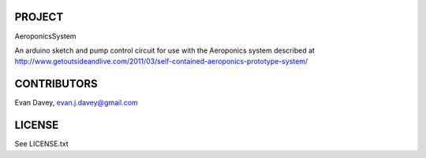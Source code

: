
PROJECT
-------

AeroponicsSystem

An arduino sketch and pump control circuit for use with the Aeroponics system
described at http://www.getoutsideandlive.com/2011/03/self-contained-aeroponics-prototype-system/


CONTRIBUTORS
------------

Evan Davey, evan.j.davey@gmail.com


LICENSE
-------

See LICENSE.txt





